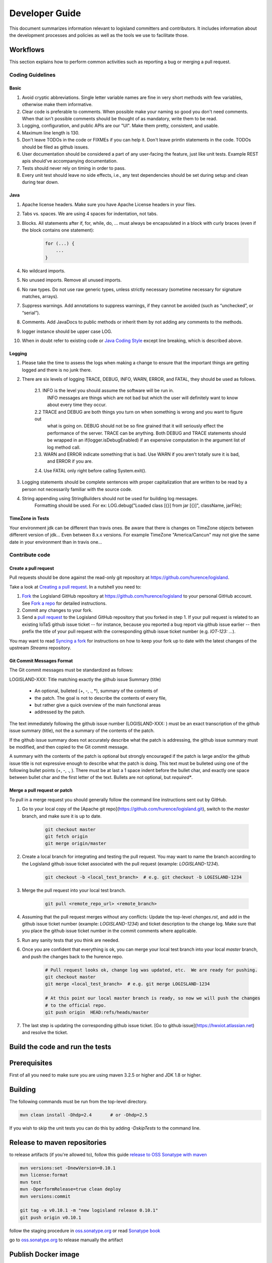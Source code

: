 
Developer Guide
===============

This document summarizes information relevant to logisland committers and contributors. 
It includes information about the development processes and policies as well as the tools we use to facilitate those.



Workflows
---------

This section explains how to perform common activities such as reporting a bug or merging a pull request.


Coding Guidelines
+++++++++++++++++

Basic
_____

1. Avoid cryptic abbreviations. Single letter variable names are fine in very short methods with few variables, otherwise make them informative.
2. Clear code is preferable to comments. When possible make your naming so good you don't need comments. When that isn't possible comments should be thought of as mandatory, write them to be read.
3. Logging, configuration, and public APIs are our "UI". Make them pretty, consistent, and usable.
4. Maximum line length is 130.
5. Don't leave TODOs in the code or FIXMEs if you can help it. Don't leave println statements in the code. TODOs should be filed as github issues.
6. User documentation should be considered a part of any user-facing the feature, just like unit tests. Example REST apis should've accompanying documentation.
7. Tests should never rely on timing in order to pass.
8. Every unit test should leave no side effects, i.e., any test dependencies should be set during setup and clean during tear down.

Java
____

1. Apache license headers. Make sure you have Apache License headers in your files. 
2. Tabs vs. spaces. We are using 4 spaces for indentation, not tabs. 
3. Blocks. All statements after if, for, while, do, … must always be encapsulated in a block with curly braces (even if the block contains one statement):

    .. code-block:: java

         for (...) {
             ...
         }

4. No wildcard imports. 
5. No unused imports. Remove all unused imports.
6. No raw types. Do not use raw generic types, unless strictly necessary (sometime necessary for signature matches, arrays).
7. Suppress warnings. Add annotations to suppress warnings, if they cannot be avoided (such as “unchecked”, or “serial”).
8. Comments.  Add JavaDocs to public methods or inherit them by not adding any comments to the methods. 
9. logger instance should be upper case LOG.
10. When in doubt refer to existing code or `Java Coding Style <http://google.github.io/styleguide/javaguide.html>`_ except line breaking, which is described above.
  

Logging
_______

1. Please take the time to assess the logs when making a change to ensure that the important things are getting logged and there is no junk there.
2. There are six levels of logging TRACE, DEBUG, INFO, WARN, ERROR, and FATAL, they should be used as follows.
    
    2.1. INFO is the level you should assume the software will be run in.
     INFO messages are things which are not bad but which the user will definitely want to know about
     every time they occur.
    2.2 TRACE and DEBUG are both things you turn on when something is wrong and you want to figure out
     what is going on. DEBUG should not be so fine grained that it will seriously effect the performance
     of the server. TRACE can be anything. Both DEBUG and TRACE statements should be
     wrapped in an if(logger.isDebugEnabled) if an expensive computation in the argument list of log method call.
    2.3. WARN and ERROR indicate something that is bad. Use WARN if you aren't totally sure it is bad,
     and ERROR if you are.
    2.4. Use FATAL only right before calling System.exit().
    
3. Logging statements should be complete sentences with proper capitalization that are written to be read by a person not necessarily familiar with the source code. 
4. String appending using StringBuilders should not be used for building log messages. 
    Formatting should be used. For ex:
    LOG.debug("Loaded class [{}] from jar [{}]", className, jarFile);
 

TimeZone in Tests
_________________

Your environment jdk can be different than travis ones. Be aware that there is changes on TimeZone objects between different
version of jdk... Even between 8.x.x versions.
For example TimeZone "America/Cancun" may not give the same date in your environment than in travis one...


Contribute code
+++++++++++++++

Create a pull request
_____________________

Pull requests should be done against the read-only git repository at
`https://github.com/hurence/logisland <https://github.com/hurence/logisland>`_.

Take a look at `Creating a pull request <https://help.github.com/articles/creating-a-pull-request>`_.  In a nutshell you
need to:

1. `Fork <https://help.github.com/articles/fork-a-repo>`_ the Logisland GitHub repository at
   `https://github.com/hurence/logisland <https://github.com/hurence/logisland>`_ to your personal GitHub
   account.  See `Fork a repo <https://help.github.com/articles/fork-a-repo>`_ for detailed instructions.
2. Commit any changes to your fork.
3. Send a `pull request <https://help.github.com/articles/creating-a-pull-request>`_ to the Logisland GitHub repository
   that you forked in step 1.  If your pull request is related to an existing IoTaS github issue ticket -- for instance, because
   you reported a bug report via github issue earlier -- then prefix the title of your pull request with the corresponding github issue
   ticket number (e.g. `IOT-123: ...`).

You may want to read `Syncing a fork <https://help.github.com/articles/syncing-a-fork>`_ for instructions on how to keep
your fork up to date with the latest changes of the upstream  `Streams` repository.

Git Commit Messages Format
__________________________

The Git commit messages must be standardized as follows:

LOGISLAND-XXX: Title matching exactly the github issue Summary (title)


    - An optional, bulleted (+, -, ., *), summary of the contents of
    - the patch. The goal is not to describe the contents of every file,
    - but rather give a quick overview of the main functional areas
    - addressed by the patch.


The text immediately following the github issue number (LOGISLAND-XXX: ) must be an exact transcription of the github issue summary (title), not the a summary of the contents of the patch.

If the github issue summary does not accurately describe what the patch is addressing, the github issue summary must be modified, and then copied to the Git commit message.

A summary with the contents of the patch is optional but strongly encouraged if the patch is large and/or the github issue title is not expressive enough to describe what the patch is doing. This text must be bulleted using one of the following bullet points (+, -, ., ). There must be at last a 1 space indent before the bullet char, and exactly one space between bullet char and the first letter of the text. Bullets are not optional, but *required**.


Merge a pull request or patch
_____________________________

To pull in a merge request you should generally follow the command line instructions sent out by GitHub.

1. Go to your local copy of the [Apache git repo](https://github.com/hurence/logisland.git), switch
   to the `master` branch, and make sure it is up to date.


    .. code-block:: sh

        git checkout master
        git fetch origin
        git merge origin/master

2. Create a local branch for integrating and testing the pull request.  You may want to name the branch according to the
   Logisland github issue ticket associated with the pull request (example: `LOGISLAND-1234`).

    .. code-block:: sh

        git checkout -b <local_test_branch>  # e.g. git checkout -b LOGISLAND-1234

3. Merge the pull request into your local test branch.


    .. code-block:: sh

        git pull <remote_repo_url> <remote_branch>

4.  Assuming that the pull request merges without any conflicts:
    Update the top-level `changes.rst`, and add in the github issue ticket number (example: `LOGISLAND-1234`) and ticket
    description to the change log.  Make sure that you place the github issue ticket number in the commit comments where
    applicable.

5. Run any sanity tests that you think are needed.

6. Once you are confident that everything is ok, you can merge your local test branch into your local `master` branch,
   and push the changes back to the hurence repo.

    .. code-block:: sh

        # Pull request looks ok, change log was updated, etc.  We are ready for pushing.
        git checkout master
        git merge <local_test_branch>  # e.g. git merge LOGISLAND-1234

        # At this point our local master branch is ready, so now we will push the changes
        # to the official repo.
        git push origin  HEAD:refs/heads/master

7. The last step is updating the corresponding github issue ticket.  [Go to github issue](https://hwxiot.atlassian.net)
   and resolve the ticket.


Build the code and run the tests
--------------------------------

Prerequisites
-------------
First of all you need to make sure you are using maven 3.2.5 or higher and JDK 1.8 or higher.

Building
--------

The following commands must be run from the top-level directory.

.. code-block:: sh

    mvn clean install -Dhdp=2.4       # or -Dhdp=2.5

If you wish to skip the unit tests you can do this by adding `-DskipTests` to the command line. 


Release to maven repositories
-----------------------------
to release artifacts (if you're allowed to), follow this guide `release to OSS Sonatype with maven <http://central.sonatype.org/pages/apache-maven.html>`_

.. code-block:: sh

    mvn versions:set -DnewVersion=0.10.1
    mvn license:format
    mvn test
    mvn -DperformRelease=true clean deploy
    mvn versions:commit

    git tag -a v0.10.1 -m "new logisland release 0.10.1"
    git push origin v0.10.1

follow the staging procedure in `oss.sonatype.org <https://oss.sonatype.org/#stagingRepositories>`_ or read `Sonatype book <http://books.sonatype.com/nexus-book/reference/staging-deployment.html#staging-maven>`_

go to `oss.sonatype.org <https://oss.sonatype.org/#stagingRepositories>`_ to release manually the artifact


Publish Docker image
--------------------
Building the image

.. code-block:: sh

    # build logisland
    mvn clean install -DskipTests -Pdocker -Dhdp=2.5

    # verify image build
    docker images


then login and push the latest image

.. code-block:: sh

    docker login
    docker push hurence/logisland


Publish artifact to github
--------------------------

Tag the release + upload latest tgz
